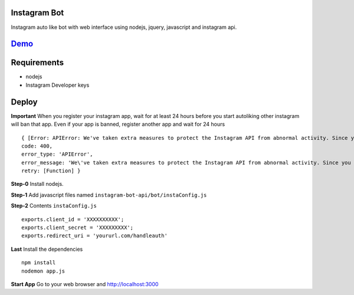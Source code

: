Instagram Bot
-------------

Instagram auto like bot with web interface using nodejs, jquery, javascript and instagram api. 

`Demo <http://youtu.be/itOYPnIsMVQ>`_
--------------------------------------

Requirements
------------

- nodejs
- Instagram Developer keys

Deploy
------

**Important** When you register your instagram app, wait for at least 24 hours before you start autoliking
other instagram will ban that app. Even if your app is banned, register another app and wait for 24 hours

::

  { [Error: APIError: We've taken extra measures to protect the Instagram API from abnormal activity. Since you have recently created your API application, please contact apidevelopers@instagram.com to receive whitelisting for a higher rate limit.]
  code: 400,
  error_type: 'APIError',
  error_message: 'We\'ve taken extra measures to protect the Instagram API from abnormal activity. Since you have recently created your API application, please contact apidevelopers@instagram.com to receive whitelisting for a higher rate limit.',
  retry: [Function] }

**Step-0** Install nodejs.

**Step-1** Add javascript files named ``instagram-bot-api/bot/instaConfig.js``

**Step-2** Contents ``instaConfig.js``

::

  exports.client_id = 'XXXXXXXXXX';
  exports.client_secret = 'XXXXXXXXX';
  exports.redirect_uri = 'yoururl.com/handleauth'


**Last** Install the dependencies

::

  npm install
  nodemon app.js

**Start App** Go to your web browser and http://localhost:3000

